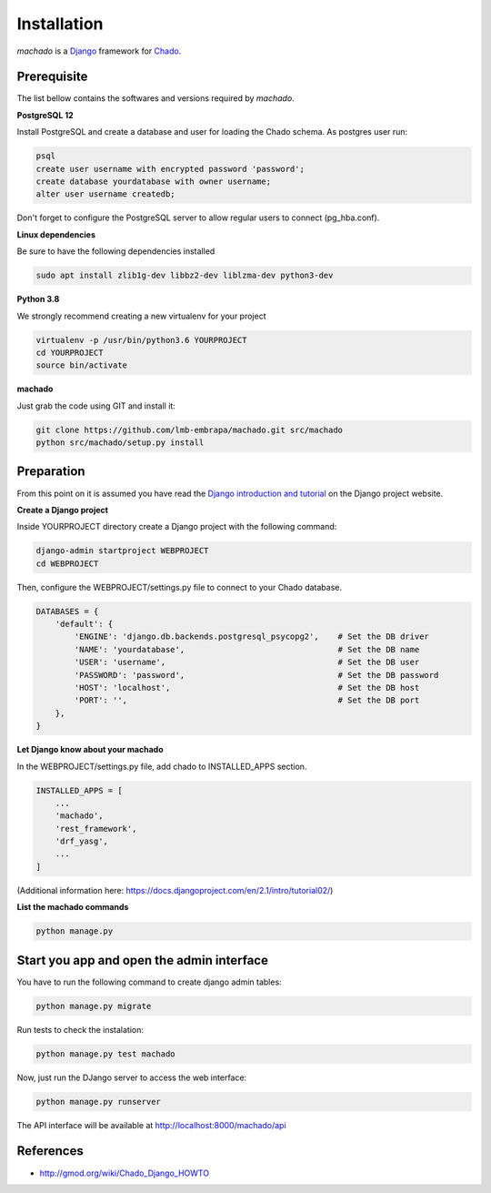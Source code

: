 Installation
============

*machado* is a `Django <https://www.djangoproject.com/>`_ framework for `Chado <http://gmod.org/wiki/Chado_-_Getting_Started>`_.

Prerequisite
------------

The list bellow contains the softwares and versions required by *machado*.

**PostgreSQL 12**

Install PostgreSQL and create a database and user for loading the Chado schema.
As postgres user run:

.. code-block:: bash

    psql
    create user username with encrypted password 'password';
    create database yourdatabase with owner username;
    alter user username createdb;

Don't forget to configure the PostgreSQL server to allow regular users to connect (pg_hba.conf).

**Linux dependencies**

Be sure to have the following dependencies installed

.. code-block:: bash

    sudo apt install zlib1g-dev libbz2-dev liblzma-dev python3-dev

**Python 3.8**

We strongly recommend creating a new virtualenv for your project

.. code-block:: bash

    virtualenv -p /usr/bin/python3.6 YOURPROJECT
    cd YOURPROJECT
    source bin/activate

**machado**

Just grab the code using GIT and install it:

.. code-block:: bash

    git clone https://github.com/lmb-embrapa/machado.git src/machado
    python src/machado/setup.py install

Preparation
-----------

From this point on it is assumed you have read the `Django introduction and tutorial <https://docs.djangoproject.com>`_ on the Django project website.

**Create a Django project**

Inside YOURPROJECT directory create a Django project with the following command:

.. code-block:: bash

    django-admin startproject WEBPROJECT
    cd WEBPROJECT

Then, configure the WEBPROJECT/settings.py file to connect to your Chado database.

.. code-block:: python

    DATABASES = {
        'default': {
            'ENGINE': 'django.db.backends.postgresql_psycopg2',    # Set the DB driver
            'NAME': 'yourdatabase',                                # Set the DB name
            'USER': 'username',                                    # Set the DB user
            'PASSWORD': 'password',                                # Set the DB password
            'HOST': 'localhost',                                   # Set the DB host
            'PORT': '',                                            # Set the DB port
        },
    }

**Let Django know about your machado**

In the WEBPROJECT/settings.py file, add chado to INSTALLED_APPS section.

.. code-block:: python

    INSTALLED_APPS = [
        ...
        'machado',
        'rest_framework',
        'drf_yasg',
        ...
    ]

(Additional information here: https://docs.djangoproject.com/en/2.1/intro/tutorial02/)

**List the machado commands**

.. code-block:: bash

    python manage.py

Start you app and open the admin interface
------------------------------------------

You have to run the following command to create django admin tables:

.. code-block:: bash

    python manage.py migrate

Run tests to check the instalation:

.. code-block:: bash

    python manage.py test machado

Now, just run the DJango server to access the web interface:

.. code-block:: bash

    python manage.py runserver

The API interface will be available at http://localhost:8000/machado/api


References
----------

* http://gmod.org/wiki/Chado_Django_HOWTO
